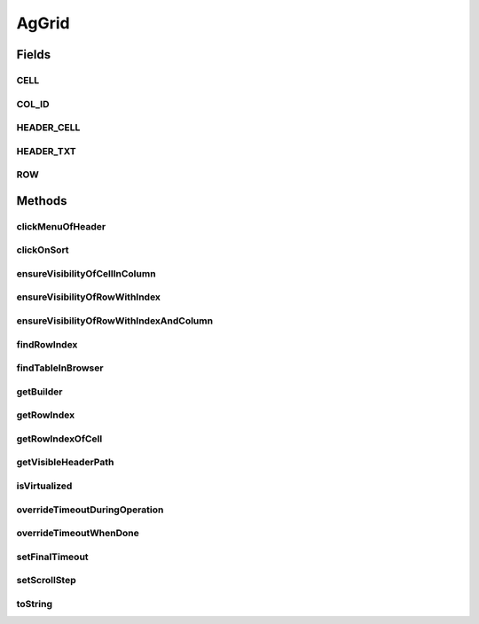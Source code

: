 .. java:import:: com.github.loyada.jdollarx ElementProperty

.. java:import:: com.github.loyada.jdollarx Operations

.. java:import:: com.github.loyada.jdollarx Path

.. java:import:: com.github.loyada.jdollarx.singlebrowser.sizing ElementResizer

.. java:import:: com.google.common.collect ImmutableList

.. java:import:: org.openqa.selenium NoSuchElementException

.. java:import:: org.openqa.selenium NotFoundException

.. java:import:: org.openqa.selenium WebElement

.. java:import:: java.util HashMap

.. java:import:: java.util HashSet

.. java:import:: java.util LinkedHashMap

.. java:import:: java.util List

.. java:import:: java.util Map

.. java:import:: java.util Optional

.. java:import:: java.util OptionalInt

.. java:import:: java.util Set

.. java:import:: java.util.function Function

.. java:import:: java.util.function Predicate

.. java:import:: java.util.regex Pattern

.. java:import:: java.util.stream IntStream

AgGrid
======

.. java:package:: com.github.loyada.jdollarx.singlebrowser
   :noindex:

.. java:type:: public class AgGrid

   Custom class to validate the presence of an AgGrid, and interact with it, since it can be tricky. It supports virtualized and non-virtualized tables. It should be used like other custom matchers in the package.

Fields
------
CELL
^^^^

.. java:field:: public static final Path CELL
   :outertype: AgGrid

COL_ID
^^^^^^

.. java:field:: public static final String COL_ID
   :outertype: AgGrid

HEADER_CELL
^^^^^^^^^^^

.. java:field:: public static final Path HEADER_CELL
   :outertype: AgGrid

HEADER_TXT
^^^^^^^^^^

.. java:field:: public static final Path HEADER_TXT
   :outertype: AgGrid

ROW
^^^

.. java:field:: public static final Path ROW
   :outertype: AgGrid

Methods
-------
clickMenuOfHeader
^^^^^^^^^^^^^^^^^

.. java:method:: public void clickMenuOfHeader(String headerText)
   :outertype: AgGrid

   Click on the menu of a the column with the given header

   :param headerText: - the header text, or the column ID. A string wrapped with curly braces is interpreted as the column ID.

clickOnSort
^^^^^^^^^^^

.. java:method:: public void clickOnSort(String headerText)
   :outertype: AgGrid

   Click on the 'sort' column with the given header

   :param headerText: - the header text, or the column ID. A string wrapped with curly braces is interpreted as the column ID.

ensureVisibilityOfCellInColumn
^^^^^^^^^^^^^^^^^^^^^^^^^^^^^^

.. java:method:: public Path ensureVisibilityOfCellInColumn(String columnTitle, ElementProperty cellContent)
   :outertype: AgGrid

   Find a specific cell under a column, without knowing the row, ensure it is displayed, and return its Path

   :param columnTitle: the title of the column to look under
   :param cellContent: a property that describes the content of the expect cell
   :return: the Path of the found cell. allows to interact with it

ensureVisibilityOfRowWithIndex
^^^^^^^^^^^^^^^^^^^^^^^^^^^^^^

.. java:method:: public Path ensureVisibilityOfRowWithIndex(int n)
   :outertype: AgGrid

   Scroll until the row with the given index is visible, and return a Path element that matches it. Useful for performing operations or accessing fields in the wanted row.

   :param n: the number of row in the table, as visible to the user
   :return: a Path element that allows to access the row

ensureVisibilityOfRowWithIndexAndColumn
^^^^^^^^^^^^^^^^^^^^^^^^^^^^^^^^^^^^^^^

.. java:method:: public Path ensureVisibilityOfRowWithIndexAndColumn(int index, String columnTitle)
   :outertype: AgGrid

   Scroll until the row with the given index, as well as the given column, is visible. It return a Path element that matches the wanted cell in row. Useful for performing operations or accessing fields in the wanted cell (for example: edit it)

   :param index: the number of row in the table, as visible to the user
   :param columnTitle: the header title of the wanted cell in the row
   :return: the Path element to access the wanted cell in the wanted row

findRowIndex
^^^^^^^^^^^^

.. java:method:: public int findRowIndex(Map<String, ElementProperty> row)
   :outertype: AgGrid

   Find internal index of row within table. This method typically will make sure the row is also visible if it exists, in case the user needs to interact with it, but in some cases ensureVisiblityOfRow will be required.

   :param row: - the definition of the row content
   :return: the internal index of the row, if it was found

findTableInBrowser
^^^^^^^^^^^^^^^^^^

.. java:method:: public void findTableInBrowser()
   :outertype: AgGrid

getBuilder
^^^^^^^^^^

.. java:method:: public static AgGridBuilder getBuilder()
   :outertype: AgGrid

getRowIndex
^^^^^^^^^^^

.. java:method:: public int getRowIndex(Path row)
   :outertype: AgGrid

   assuming the row is already present in the DOM, get its internal index in the table.

   :param row: the row we are interested in. Should be the value returned from findRowInBrowser() or ensureVisibilityOfRowWithIndex()
   :return: the internal index of the row in the table

getRowIndexOfCell
^^^^^^^^^^^^^^^^^

.. java:method:: public int getRowIndexOfCell(Path cell)
   :outertype: AgGrid

   assuming the row is already present in the DOM, get its internal index in the table.

   :param cell: - the cell in the row we are interested in. Should be the return value of ensureVisibilityOfRowWithIndexAndColumn()
   :return: the internal index of the row in the table

getVisibleHeaderPath
^^^^^^^^^^^^^^^^^^^^

.. java:method:: public Path getVisibleHeaderPath(String headerText)
   :outertype: AgGrid

   Make sure the given column header is visible, and returns a Path element to access it. This is useful to perform direct operations on that element or access other DOM elements contained in the header.

   :param headerText: - the header text, or the column ID. A string wrapped with curly braces is interpreted as the column ID.
   :return: the Path element to access the column header

isVirtualized
^^^^^^^^^^^^^

.. java:method:: public boolean isVirtualized()
   :outertype: AgGrid

overrideTimeoutDuringOperation
^^^^^^^^^^^^^^^^^^^^^^^^^^^^^^

.. java:method:: public void overrideTimeoutDuringOperation(int millisecs)
   :outertype: AgGrid

   Override the default timeout threshold for finding elements while scrolling the table. The default is 5 milliseconds

   :param millisecs: - the timeout in milliseconds

overrideTimeoutWhenDone
^^^^^^^^^^^^^^^^^^^^^^^

.. java:method:: public void overrideTimeoutWhenDone(int millisecs)
   :outertype: AgGrid

   Override the default timeout threshold it reverts to when table operations are done. The default is 5000 milliseconds

   :param millisecs: - the timeout in milliseconds

setFinalTimeout
^^^^^^^^^^^^^^^

.. java:method:: public void setFinalTimeout()
   :outertype: AgGrid

setScrollStep
^^^^^^^^^^^^^

.. java:method:: public void setScrollStep(int size)
   :outertype: AgGrid

   Override the default step size of scrolling when moving through a grid

   :param size: step size in pixels

toString
^^^^^^^^

.. java:method:: @Override public String toString()
   :outertype: AgGrid

